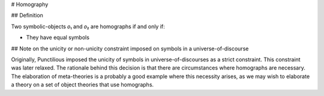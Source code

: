 .. _homography:

# Homography

## Definition

Two symbolic-objects 𝑜₁ and 𝑜₂ are homographs if and only if:

* They have equal symbols

## Note on the unicity or non-unicity constraint imposed on symbols in a universe-of-discourse

Originally, Punctilious imposed the unicity of symbols in universe-of-discourses as a strict constraint.
This constraint was later relaxed. The rationale behind this decision is that there are circumstances where homographs
are necessary. The elaboration of meta-theories is a probably a good example where this necessity arises, as we may wish
to elaborate a theory on a set of object theories that use homographs.


